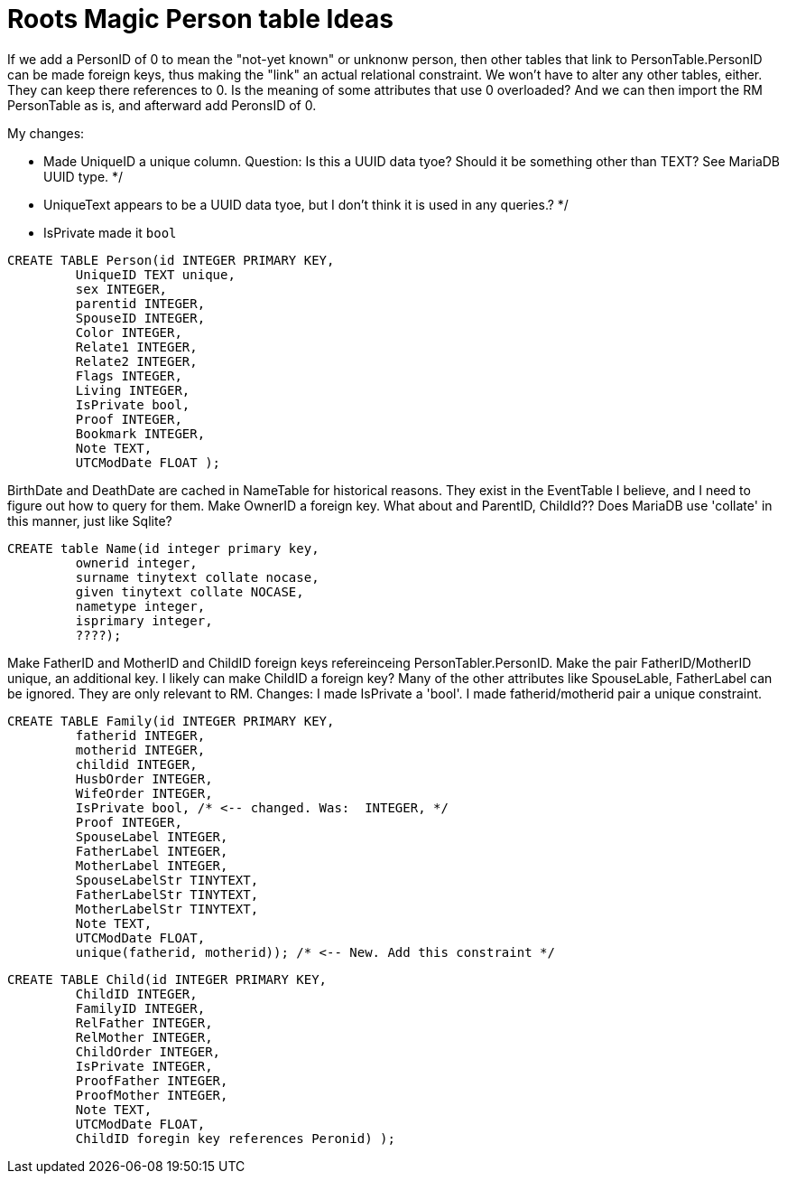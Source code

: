 = Roots Magic Person table Ideas

If we add a PersonID of 0 to mean the "not-yet known" or unknonw person, then other tables that link to PersonTable.PersonID can be
made foreign keys, thus making the "link" an actual relational constraint. We won't have to alter any other tables, either. They can
keep there references to 0. Is the meaning of some attributes that use 0 overloaded? And we can then import the RM PersonTable as is,
and afterward add PeronsID of 0.

My changes:

- Made UniqueID a unique column. Question: Is this a UUID data tyoe? Should it be something other than TEXT?  See MariaDB UUID type. */
- UniqueText appears to be a UUID data tyoe, but I don't think it is used in any queries.? */
- IsPrivate made it `bool`

[source,sql]
----
CREATE TABLE Person(id INTEGER PRIMARY KEY,
	 UniqueID TEXT unique, 
	 sex INTEGER,
	 parentid INTEGER,
	 SpouseID INTEGER,
	 Color INTEGER,
	 Relate1 INTEGER,
	 Relate2 INTEGER,
	 Flags INTEGER,
	 Living INTEGER,
	 IsPrivate bool, 
	 Proof INTEGER,
	 Bookmark INTEGER,
	 Note TEXT,
	 UTCModDate FLOAT );
----


BirthDate and DeathDate are cached in NameTable for historical reasons. They exist in the EventTable I believe, and I need to figure out how to query for them. 
Make OwnerID a foreign key. What about and ParentID, ChildId??
Does MariaDB use 'collate' in this manner, just like Sqlite?

[source,sql]
----
CREATE table Name(id integer primary key,
	 ownerid integer,
	 surname tinytext collate nocase, 
	 given tinytext collate NOCASE,
	 nametype integer,
	 isprimary integer,
	 ????); 
----

Make FatherID and MotherID and ChildID foreign keys refereinceing PersonTabler.PersonID. 
Make the pair FatherID/MotherID unique, an additional key. I likely can make ChildID a foreign key? Many of the other attributes like SpouseLable, FatherLabel can be ignored. They are only relevant to RM.
Changes: I made IsPrivate a 'bool'. I made fatherid/motherid pair a unique constraint. 

[source,sql]
----
CREATE TABLE Family(id INTEGER PRIMARY KEY,
	 fatherid INTEGER,
	 motherid INTEGER,
	 childid INTEGER,
	 HusbOrder INTEGER,
	 WifeOrder INTEGER,
	 IsPrivate bool, /* <-- changed. Was:  INTEGER, */
	 Proof INTEGER,
	 SpouseLabel INTEGER,
	 FatherLabel INTEGER,
	 MotherLabel INTEGER,
	 SpouseLabelStr TINYTEXT,
	 FatherLabelStr TINYTEXT,
	 MotherLabelStr TINYTEXT,
	 Note TEXT, 
	 UTCModDate FLOAT,
         unique(fatherid, motherid)); /* <-- New. Add this constraint */
----

[source,sql]
----
CREATE TABLE Child(id INTEGER PRIMARY KEY,
	 ChildID INTEGER,
	 FamilyID INTEGER,
	 RelFather INTEGER,
	 RelMother INTEGER,
	 ChildOrder INTEGER,
	 IsPrivate INTEGER,
	 ProofFather INTEGER,
	 ProofMother INTEGER,
	 Note TEXT,
	 UTCModDate FLOAT,
         ChildID foregin key references Peronid) );
----
